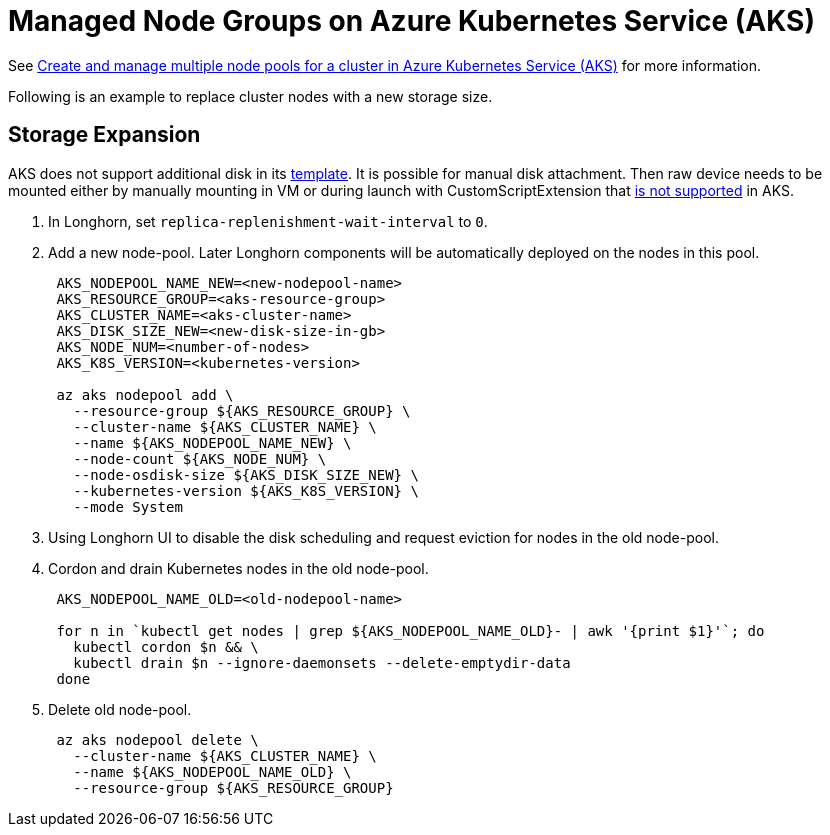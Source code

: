 = Managed Node Groups on Azure Kubernetes Service (AKS)
:current-version: {page-component-version}

See https://docs.microsoft.com/en-us/azure/aks/use-multiple-node-pools[Create and manage multiple node pools for a cluster in Azure Kubernetes Service (AKS)] for more information.

Following is an example to replace cluster nodes with a new storage size.

== Storage Expansion

AKS does not support additional disk in its https://docs.microsoft.com/en-us/azure/templates/Microsoft.ContainerService/2022-01-01/managedclusters?tabs=bicep#template-format[template]. It is possible for manual disk attachment. Then raw device needs to be mounted either by manually mounting in VM or during launch with CustomScriptExtension that https://docs.microsoft.com/en-us/azure/aks/support-policies#user-customization-of-agent-nodes[is not supported] in AKS.

. In Longhorn, set `replica-replenishment-wait-interval` to `0`.
. Add a new node-pool. Later Longhorn components will be automatically deployed on the nodes in this pool.
+
----
 AKS_NODEPOOL_NAME_NEW=<new-nodepool-name>
 AKS_RESOURCE_GROUP=<aks-resource-group>
 AKS_CLUSTER_NAME=<aks-cluster-name>
 AKS_DISK_SIZE_NEW=<new-disk-size-in-gb>
 AKS_NODE_NUM=<number-of-nodes>
 AKS_K8S_VERSION=<kubernetes-version>

 az aks nodepool add \
   --resource-group ${AKS_RESOURCE_GROUP} \
   --cluster-name ${AKS_CLUSTER_NAME} \
   --name ${AKS_NODEPOOL_NAME_NEW} \
   --node-count ${AKS_NODE_NUM} \
   --node-osdisk-size ${AKS_DISK_SIZE_NEW} \
   --kubernetes-version ${AKS_K8S_VERSION} \
   --mode System
----

. Using Longhorn UI to disable the disk scheduling and request eviction for nodes in the old node-pool.
. Cordon and drain Kubernetes nodes in the old node-pool.
+
----
 AKS_NODEPOOL_NAME_OLD=<old-nodepool-name>

 for n in `kubectl get nodes | grep ${AKS_NODEPOOL_NAME_OLD}- | awk '{print $1}'`; do
   kubectl cordon $n && \
   kubectl drain $n --ignore-daemonsets --delete-emptydir-data
 done
----

. Delete old node-pool.
+
----
 az aks nodepool delete \
   --cluster-name ${AKS_CLUSTER_NAME} \
   --name ${AKS_NODEPOOL_NAME_OLD} \
   --resource-group ${AKS_RESOURCE_GROUP}
----
